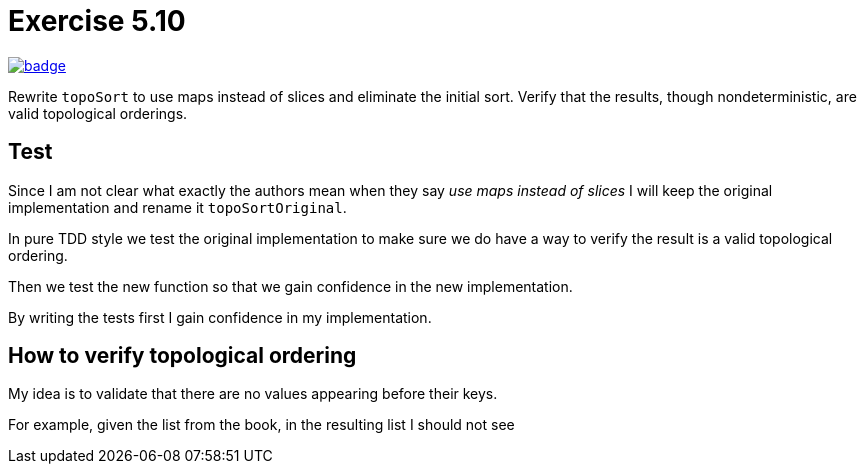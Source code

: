 = Exercise 5.10
// Refs:
:url-base: https://github.com/fenegroni/TGPL-exercise-solutions
:url-workflows: {url-base}/workflows
:url-actions: {url-base}/actions
:badge-exercise: image:{url-workflows}/Exercise 5.10/badge.svg?branch=main[link={url-actions}]

{badge-exercise}

Rewrite `topoSort` to use maps instead of slices and
eliminate the initial sort.
Verify that the results, though nondeterministic,
are valid topological orderings.

== Test

Since I am not clear  what exactly the authors mean
when they say _use maps instead of slices_
I will keep the original implementation
and rename it `topoSortOriginal`.

In pure TDD style
we test the original implementation
to make sure we do have a way to verify
the result is a valid topological ordering.

Then we test the new function
so that we gain confidence in the new implementation.

By writing the tests first
I gain confidence in my implementation.

== How to verify topological ordering

My idea is to validate that
there are no values appearing before their keys.

For example, given the list from the book,
in the resulting list I should not see